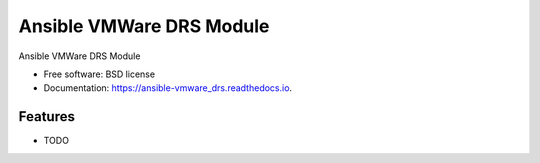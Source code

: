 =========================
Ansible VMWare DRS Module
=========================


.. image:: https://img.shields.io/travis/napalm255/ansible-vmware_drs.svg
        :target: https://travis-ci.org/napalm255/ansible-vmware_drs

.. image:: https://readthedocs.org/projects/ansible-vmware_drs/badge/?version=latest
        :target: https://ansible-vmware_drs.readthedocs.io/en/latest/?badge=latest
        :alt: Documentation Status

.. image:: https://pyup.io/repos/github/napalm255/ansible-vmware_drs/shield.svg
     :target: https://pyup.io/repos/github/napalm255/ansible-vmware_drs/
     :alt: Updates


Ansible VMWare DRS Module


* Free software: BSD license
* Documentation: https://ansible-vmware_drs.readthedocs.io.


Features
--------

* TODO
